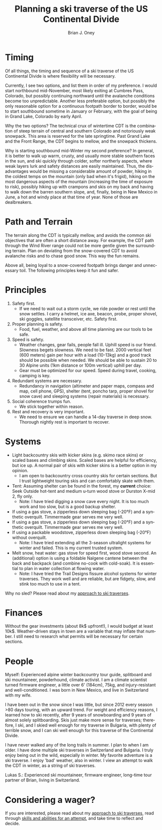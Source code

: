 #+TITLE: Planning a ski traverse of the US Continental Divide
#+AUTHOR: Brian J. Oney
#+CATEGORY: winter-cdt
#+PROPERTY: TAGS planning, CDT
#+OPTIONS: toc:nil
#+PROPERTY: ORDER 3
#+LANGUAGE: en

* Timing

Of all things, the timing and sequence of a ski traverse of the US Continental Divide is where flexibility will be necessary.

Currently, I see two options, and list them in order of my preference. I would
start northbound mid-November, most likely exiting at Cumbres Pass, Colorado,
but possibly continuing northward until the avalanche conditions become too
unpredictable. Another less preferable option, but possibly the only reasonable
option for a continuous footpath border to border, would be to start southbound
sometime in January or February, with the goal of being in Grand Lake, Colorado
by early April.


Why the two options? The technical crux of wintertime CDT is the combination
of steep terrain of central and southern Colorado and notoriously weak
snowpack. This area is reserved for the late springtime.  Past Grand Lake and
the Front Range, the CDT begins to mellow, and the snowpack thickens.

Why is starting southbound mid-Winter my second preference? In general, it is
better to walk up warm, crusty, and usually more stable southern faces in the
sun, and ski quickly through colder, softer northerly aspects, where weak layers
lurk and safety distances are easily maintained. Thus, the disadvantages would
be missing a considerable amount of powder, hiking in the coldest temps on the
mountain (only bad when it's frigid), hiking on the most dangerous aspects of
the mountain (increasing the time of exposure to risk), possibly hiking up with
crampons and skis on my back and having to walk down the barren southern slope,
and, finally, being in New Mexico in June, a hot and windy place at that time of
year. None of those are dealbreakers.

* Path and Terrain

The terrain along the CDT is typically mellow, and avoids the common ski
objectives that are often a short distance away. For example, the CDT path
through the Wind River range could not be more gentle given the surrounding
terrain. Plan on deviating from the snow-covered CDT to avoid avalanche risks
and to chase good snow. This way the fun remains.

Above all, being loyal to a snow-covered footpath brings danger and unnecessary toil.
The following principles keep it fun and safer.

* Principles

1. Safety first.
   - If we need to wait out a storm cycle, we ride
     powder or rest until the snow settles. I carry a helmet, ice axe, beacon, probe,
     proper shovel, ski goggles, satellite transceiver, etc. Safety first.
2. Proper planning is safety.
   - Food, fuel, weather, and above all time planning are our tools to be safe.
3. Speed is safety.
   - Weather changes, gear fails, people fall ill. Uphill speed is our
     friend. Slowness begets slowness. We need to be fast. 2000 vertical feet
     (600 meters) gain per hour with a load (10-13kg) and a good track should
     be possible when needed. We should be able to sustain 20 to 30 Alpine units (1km distance or 100m vertical) uphill per day.
   - Gear must be optimized for our speed. Speed during travel, cooking, camping is key.
4. Redundant systems are necessary.
   - Redundancy in navigation (altimeter and paper maps, compass and map, cell
     phone, GPS), shelter (tent, poncho tarp, proper shovel for snow cave) and
     sleeping systems (repair materials) is necessary.
5. Social coherence trumps fun.
   - We stick together within reason.
6. Rest and recovery is very important.
   - We need to ensure we can handle a 14-day traverse in deep snow. Thorough
     nightly rest is important to recover.

* Systems

- Light backcountry skis with kicker skins (e.g. skimo race skins) or scaled bases and climbing skins. Scaled bases are helpful for efficiency, but ice up. A normal pair of skis with kicker skins is a better option in my opinion.
  - I am open to backcountry cross country skis for certain sections. But I
    trust lightweight touring skis and can comfortably skate with them.
- Tent: Assuming shelter can be found in the forest, my *current* choice: Seek Outside hot-tent and medium u-turn wood stove or Durston X-mid 2, fly only.
  - Note: I have tried digging a snow cave every night. It is too much work and too slow, but is a good backup shelter.
- If using a gas stove, a zipperless down sleeping bag (-20°F) and a synthetic overquilt. Timmermade gear serves me very well.
- If using a gas stove, a zipperless down sleeping bag (-20°F) and a synthetic overquilt. Timmermade gear serves me very well.
- If using a packable woodstove, zipperless down sleeping bag (-20°F) without overquilt.
  - Note: I have tried extending all the 3-season ultralight systems for winter and failed. This is my current trusted system.
- Melt snow, heat water: gas stove for speed first, wood stove second. An
  (additional) option is using a foldable Nalgene cantene between the back and
  backpack (and combine no-cook with cold-soak). It is essential to plan in
  water collection at flowing water.
  - Note: I have tried the Trail Designs fissure alcohol systems for winter
    traverses. They work well and are reliable, but are fidgety, slow, and stink too much to use in a tent.

Why no sled? Please read about my [[./approach-and-style.org][approach to ski traverses]].

* Finances

Without the gear investments (about 8k$ upfront!), I would budget
at least 10k$. Weather-driven stays in town are a variable that may inflate that
number. I still need to research what permits will be necessary for certain sections.

* People

Myself: Experienced alpine winter backcountry tour guide, splitboard and
ski mountaineer, powderhound, climate activist.  I am a climate scientist
turned firmware engineer, a little over 6' (184cm), 75kg, and injury-resistant
and well-conditioned. I was born in New Mexico, and live in Switzerland with
my wife.

I have been out in the snow since I was little, but since 2012 every season
>80 days touring, with an upward trend.  For weight and efficiency reasons, I
learned how to ski recently, after 9 years of snowboarding and 9 years of
almost solely splitboarding. Skis just make more sense for traverses;
therefore, I ski, and I skied well enough for my traverse in Bulgaria, with
plenty of terrible snow, and I can ski well enough for this traverse of the
Continental Divide.

I have never walked any of the long trails in summer. I plan to when I am older.
I have done multiple ski traverses in Switzerland and Bulgaria. I truly enjoy
being out in the wild, especially in winter. My favorite adventure is a ski
traverse. I enjoy 'bad' weather, also in winter. I view an attempt to walk the
CDT in winter, as a string of ski traverses.

Lukas S.: Experienced ski mountaineer, firmware engineer, long-time tour
partner of Brian, living in Switzerland.

* Considering a wager?

If you are interested, please read about my [[./approach-and-style.org][approach to ski traverses]], read
through [[./skills-and-training.org][skills and abilities for an attempt]], and take time to reflect and
decide.

